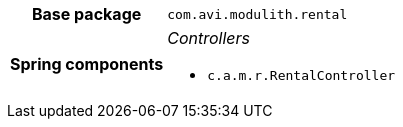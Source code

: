[%autowidth.stretch, cols="h,a"]
|===
|Base package
|`com.avi.modulith.rental`
|Spring components
|_Controllers_

* `c.a.m.r.RentalController`
|===
